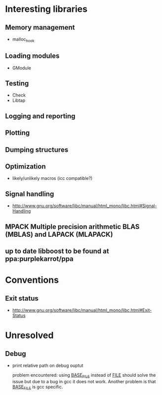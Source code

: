 * Interesting libraries
** Memory management
   - malloc_hook
** Loading modules
   - GModule
** Testing
   - Check
   - Libtap
** Logging and reporting
** Plotting
** Dumping structures
** Optimization
   - likely/unlikely macros (icc compatible?)
** Signal handling
   - http://www.gnu.org/software/libc/manual/html_mono/libc.html#Signal-Handling
** MPACK Multiple precision arithmetic BLAS (MBLAS) and LAPACK (MLAPACK)
** up to date libboost to be found at ppa:purplekarrot/ppa

* Conventions
** Exit status
   - http://www.gnu.org/software/libc/manual/html_mono/libc.html#Exit-Status
* Unresolved
** Debug
   - print relative path on debug ouptut

     problem encountered: using __BASE_FILE__ instead of __FILE__
     should solve the issue but due to a bug in gcc it does not
     work. Another problem is that __BASE_FILE__ is gcc specific.
